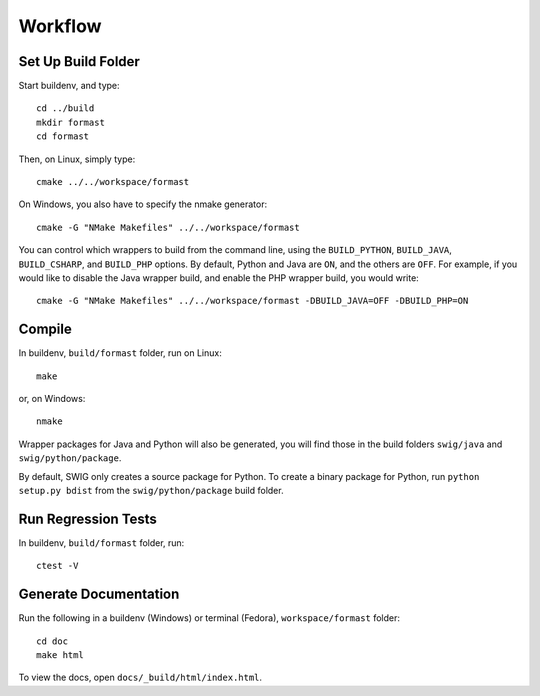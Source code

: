 Workflow
========

Set Up Build Folder
-------------------

Start buildenv, and type::

  cd ../build
  mkdir formast
  cd formast

Then, on Linux, simply type::

  cmake ../../workspace/formast

On Windows, you also have to specify the nmake generator::

  cmake -G "NMake Makefiles" ../../workspace/formast

You can control which wrappers to build from the command line,
using the
``BUILD_PYTHON``,
``BUILD_JAVA``,
``BUILD_CSHARP``, and
``BUILD_PHP`` options.
By default, Python and Java are ``ON``,
and the others are ``OFF``.
For example, if you would like to disable the Java wrapper build,
and enable the PHP wrapper build, you would write::

  cmake -G "NMake Makefiles" ../../workspace/formast -DBUILD_JAVA=OFF -DBUILD_PHP=ON

Compile
-------

In buildenv, ``build/formast`` folder, run on Linux::

  make

or, on Windows::

  nmake

Wrapper packages for Java and Python will also be generated, you will
find those in the build folders ``swig/java`` and ``swig/python/package``.

By default, SWIG only creates a source package for Python.
To create a binary package for Python, run ``python setup.py bdist``
from the ``swig/python/package`` build folder.

Run Regression Tests
--------------------

In buildenv, ``build/formast`` folder, run::

  ctest -V

Generate Documentation
----------------------

Run the following in a buildenv (Windows) or terminal (Fedora),
``workspace/formast`` folder::

  cd doc
  make html

To view the docs, open ``docs/_build/html/index.html``.

